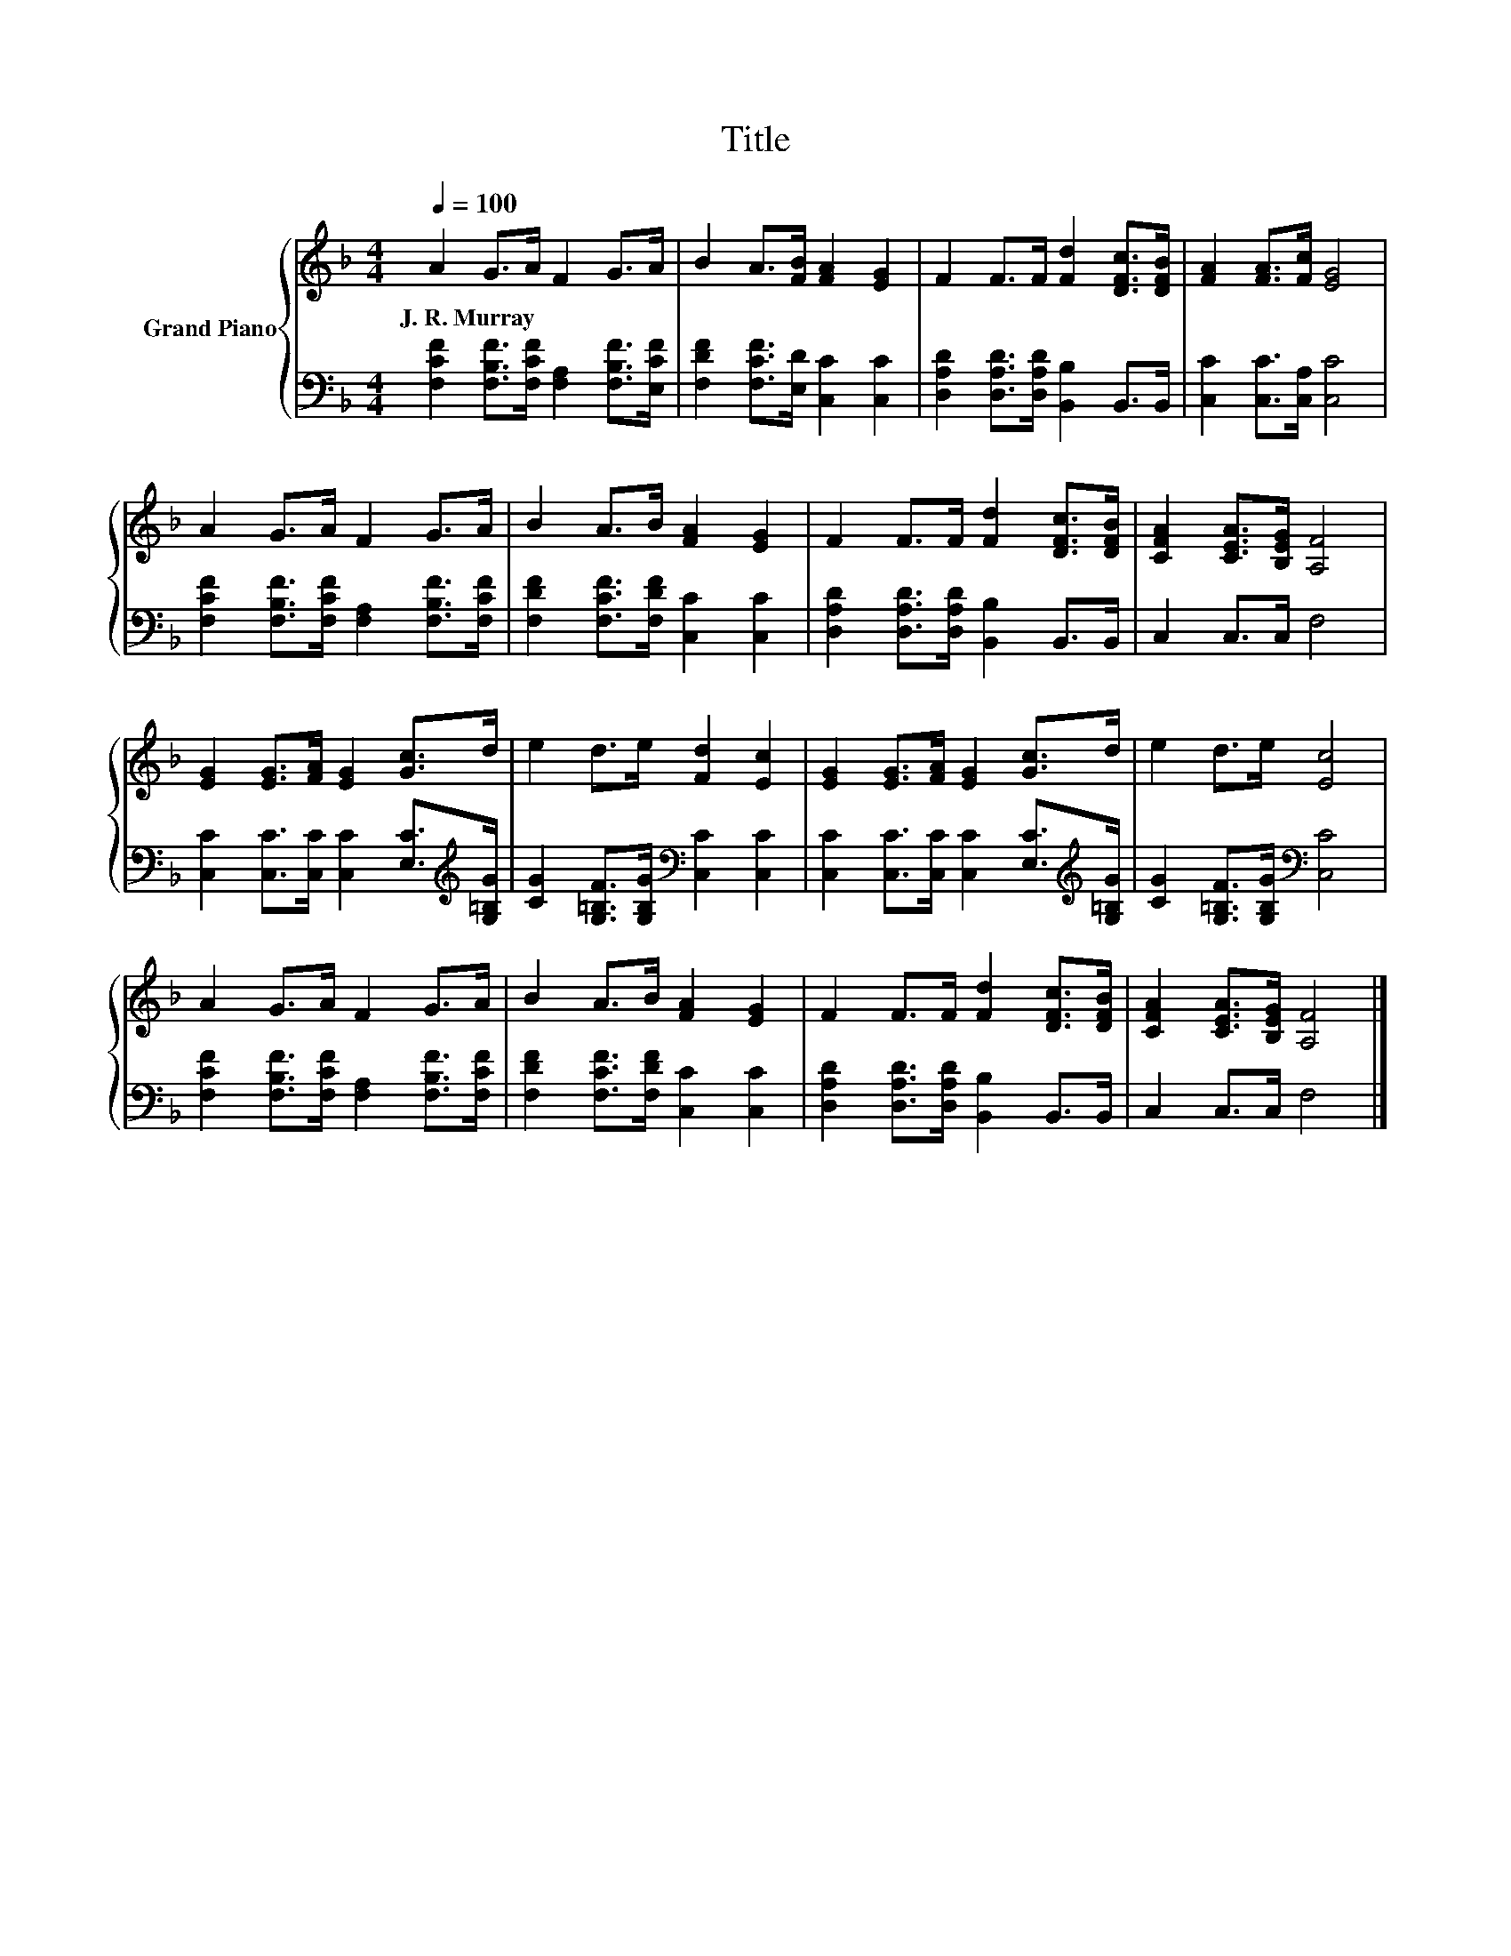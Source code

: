 X:1
T:Title
%%score { 1 | 2 }
L:1/8
Q:1/4=100
M:4/4
K:F
V:1 treble nm="Grand Piano"
V:2 bass 
V:1
 A2 G>A F2 G>A | B2 A>[FB] [FA]2 [EG]2 | F2 F>F [Fd]2 [DFc]>[DFB] | [FA]2 [FA]>[Fc] [EG]4 | %4
w: J.~R.~Murray * * * * *||||
 A2 G>A F2 G>A | B2 A>B [FA]2 [EG]2 | F2 F>F [Fd]2 [DFc]>[DFB] | [CFA]2 [CEA]>[B,EG] [A,F]4 | %8
w: ||||
 [EG]2 [EG]>[FA] [EG]2 [Gc]>d | e2 d>e [Fd]2 [Ec]2 | [EG]2 [EG]>[FA] [EG]2 [Gc]>d | e2 d>e [Ec]4 | %12
w: ||||
 A2 G>A F2 G>A | B2 A>B [FA]2 [EG]2 | F2 F>F [Fd]2 [DFc]>[DFB] | [CFA]2 [CEA]>[B,EG] [A,F]4 |] %16
w: ||||
V:2
 [F,CF]2 [F,B,F]>[F,CF] [F,A,]2 [F,B,F]>[E,CF] | [F,DF]2 [F,CF]>[E,D] [C,C]2 [C,C]2 | %2
 [D,A,D]2 [D,A,D]>[D,A,D] [B,,B,]2 B,,>B,, | [C,C]2 [C,C]>[C,A,] [C,C]4 | %4
 [F,CF]2 [F,B,F]>[F,CF] [F,A,]2 [F,B,F]>[F,CF] | [F,DF]2 [F,CF]>[F,DF] [C,C]2 [C,C]2 | %6
 [D,A,D]2 [D,A,D]>[D,A,D] [B,,B,]2 B,,>B,, | C,2 C,>C, F,4 | %8
 [C,C]2 [C,C]>[C,C] [C,C]2 [E,C]>[K:treble][G,=B,G] | %9
 [CG]2 [G,=B,F]>[G,B,G][K:bass] [C,C]2 [C,C]2 | %10
 [C,C]2 [C,C]>[C,C] [C,C]2 [E,C]>[K:treble][G,=B,G] | [CG]2 [G,=B,F]>[G,B,G][K:bass] [C,C]4 | %12
 [F,CF]2 [F,B,F]>[F,CF] [F,A,]2 [F,B,F]>[F,CF] | [F,DF]2 [F,CF]>[F,DF] [C,C]2 [C,C]2 | %14
 [D,A,D]2 [D,A,D]>[D,A,D] [B,,B,]2 B,,>B,, | C,2 C,>C, F,4 |] %16

